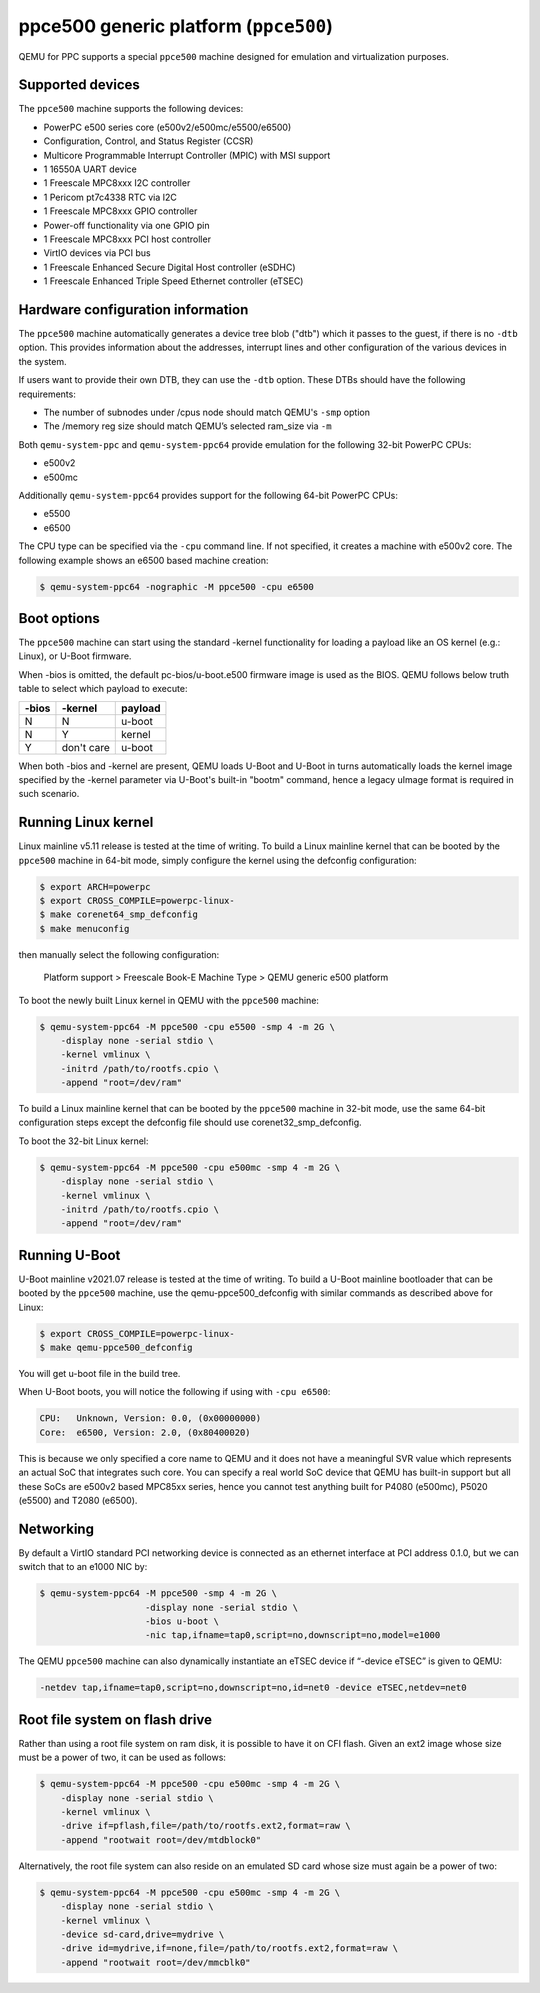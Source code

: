 ppce500 generic platform (``ppce500``)
======================================

QEMU for PPC supports a special ``ppce500`` machine designed for emulation and
virtualization purposes.

Supported devices
-----------------

The ``ppce500`` machine supports the following devices:

* PowerPC e500 series core (e500v2/e500mc/e5500/e6500)
* Configuration, Control, and Status Register (CCSR)
* Multicore Programmable Interrupt Controller (MPIC) with MSI support
* 1 16550A UART device
* 1 Freescale MPC8xxx I2C controller
* 1 Pericom pt7c4338 RTC via I2C
* 1 Freescale MPC8xxx GPIO controller
* Power-off functionality via one GPIO pin
* 1 Freescale MPC8xxx PCI host controller
* VirtIO devices via PCI bus
* 1 Freescale Enhanced Secure Digital Host controller (eSDHC)
* 1 Freescale Enhanced Triple Speed Ethernet controller (eTSEC)

Hardware configuration information
----------------------------------

The ``ppce500`` machine automatically generates a device tree blob ("dtb")
which it passes to the guest, if there is no ``-dtb`` option. This provides
information about the addresses, interrupt lines and other configuration of
the various devices in the system.

If users want to provide their own DTB, they can use the ``-dtb`` option.
These DTBs should have the following requirements:

* The number of subnodes under /cpus node should match QEMU's ``-smp`` option
* The /memory reg size should match QEMU’s selected ram_size via ``-m``

Both ``qemu-system-ppc`` and ``qemu-system-ppc64`` provide emulation for the
following 32-bit PowerPC CPUs:

* e500v2
* e500mc

Additionally ``qemu-system-ppc64`` provides support for the following 64-bit
PowerPC CPUs:

* e5500
* e6500

The CPU type can be specified via the ``-cpu`` command line. If not specified,
it creates a machine with e500v2 core. The following example shows an e6500
based machine creation:

.. code-block:: bash

  $ qemu-system-ppc64 -nographic -M ppce500 -cpu e6500

Boot options
------------

The ``ppce500`` machine can start using the standard -kernel functionality
for loading a payload like an OS kernel (e.g.: Linux), or U-Boot firmware.

When -bios is omitted, the default pc-bios/u-boot.e500 firmware image is used
as the BIOS. QEMU follows below truth table to select which payload to execute:

===== ========== =======
-bios    -kernel payload
===== ========== =======
    N          N  u-boot
    N          Y  kernel
    Y don't care  u-boot
===== ========== =======

When both -bios and -kernel are present, QEMU loads U-Boot and U-Boot in turns
automatically loads the kernel image specified by the -kernel parameter via
U-Boot's built-in "bootm" command, hence a legacy uImage format is required in
such scenario.

Running Linux kernel
--------------------

Linux mainline v5.11 release is tested at the time of writing. To build a
Linux mainline kernel that can be booted by the ``ppce500`` machine in
64-bit mode, simply configure the kernel using the defconfig configuration:

.. code-block:: bash

  $ export ARCH=powerpc
  $ export CROSS_COMPILE=powerpc-linux-
  $ make corenet64_smp_defconfig
  $ make menuconfig

then manually select the following configuration:

  Platform support > Freescale Book-E Machine Type > QEMU generic e500 platform

To boot the newly built Linux kernel in QEMU with the ``ppce500`` machine:

.. code-block:: bash

  $ qemu-system-ppc64 -M ppce500 -cpu e5500 -smp 4 -m 2G \
      -display none -serial stdio \
      -kernel vmlinux \
      -initrd /path/to/rootfs.cpio \
      -append "root=/dev/ram"

To build a Linux mainline kernel that can be booted by the ``ppce500`` machine
in 32-bit mode, use the same 64-bit configuration steps except the defconfig
file should use corenet32_smp_defconfig.

To boot the 32-bit Linux kernel:

.. code-block:: bash

  $ qemu-system-ppc64 -M ppce500 -cpu e500mc -smp 4 -m 2G \
      -display none -serial stdio \
      -kernel vmlinux \
      -initrd /path/to/rootfs.cpio \
      -append "root=/dev/ram"

Running U-Boot
--------------

U-Boot mainline v2021.07 release is tested at the time of writing. To build a
U-Boot mainline bootloader that can be booted by the ``ppce500`` machine, use
the qemu-ppce500_defconfig with similar commands as described above for Linux:

.. code-block:: bash

  $ export CROSS_COMPILE=powerpc-linux-
  $ make qemu-ppce500_defconfig

You will get u-boot file in the build tree.

When U-Boot boots, you will notice the following if using with ``-cpu e6500``:

.. code-block:: none

  CPU:   Unknown, Version: 0.0, (0x00000000)
  Core:  e6500, Version: 2.0, (0x80400020)

This is because we only specified a core name to QEMU and it does not have a
meaningful SVR value which represents an actual SoC that integrates such core.
You can specify a real world SoC device that QEMU has built-in support but all
these SoCs are e500v2 based MPC85xx series, hence you cannot test anything
built for P4080 (e500mc), P5020 (e5500) and T2080 (e6500).

Networking
----------

By default a VirtIO standard PCI networking device is connected as an ethernet
interface at PCI address 0.1.0, but we can switch that to an e1000 NIC by:

.. code-block:: bash

  $ qemu-system-ppc64 -M ppce500 -smp 4 -m 2G \
                      -display none -serial stdio \
                      -bios u-boot \
                      -nic tap,ifname=tap0,script=no,downscript=no,model=e1000

The QEMU ``ppce500`` machine can also dynamically instantiate an eTSEC device
if “-device eTSEC” is given to QEMU:

.. code-block:: bash

  -netdev tap,ifname=tap0,script=no,downscript=no,id=net0 -device eTSEC,netdev=net0

Root file system on flash drive
-------------------------------

Rather than using a root file system on ram disk, it is possible to have it on
CFI flash. Given an ext2 image whose size must be a power of two, it can be used
as follows:

.. code-block:: bash

  $ qemu-system-ppc64 -M ppce500 -cpu e500mc -smp 4 -m 2G \
      -display none -serial stdio \
      -kernel vmlinux \
      -drive if=pflash,file=/path/to/rootfs.ext2,format=raw \
      -append "rootwait root=/dev/mtdblock0"

Alternatively, the root file system can also reside on an emulated SD card
whose size must again be a power of two:

.. code-block:: bash

  $ qemu-system-ppc64 -M ppce500 -cpu e500mc -smp 4 -m 2G \
      -display none -serial stdio \
      -kernel vmlinux \
      -device sd-card,drive=mydrive \
      -drive id=mydrive,if=none,file=/path/to/rootfs.ext2,format=raw \
      -append "rootwait root=/dev/mmcblk0"
